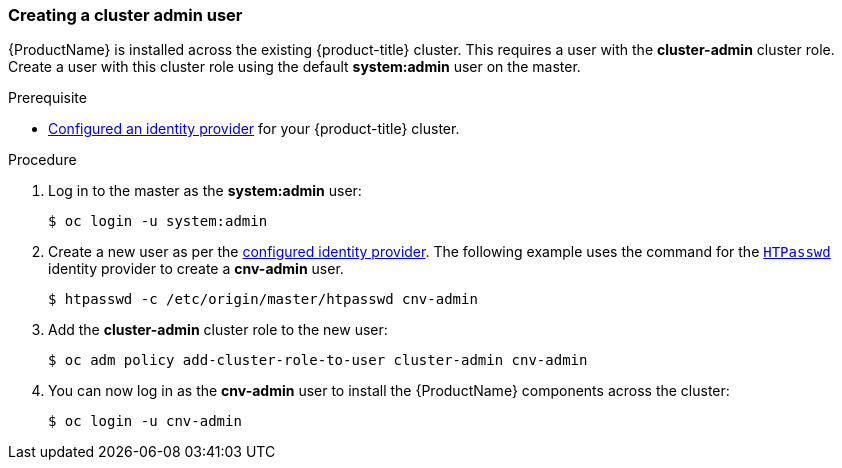 [[creating-a-cluster-admin-user]]
=== Creating a cluster admin user

{ProductName} is installed across the existing
{product-title} cluster. This requires a user with the *cluster-admin* cluster
role. Create a user with this cluster role using the default *system:admin* user on the master.

.Prerequisite

* xref:../install_config/configuring_authentication.adoc#identity-providers-configuring[Configured an identity provider] for your {product-title} cluster.

.Procedure

. Log in to the master as the *system:admin* user:
+
----
$ oc login -u system:admin
----

. Create a new user as per the xref:../install_config/configuring_authentication.adoc#identity-providers-configuring[configured identity provider]. The following example uses the command for the xref:../install_config/configuring_authentication.adoc#HTPasswdPasswordIdentityProvider[`HTPasswd`] identity provider to create a *cnv-admin* user.
+
----
$ htpasswd -c /etc/origin/master/htpasswd cnv-admin
----

. Add the *cluster-admin* cluster role to the new user:
+
----
$ oc adm policy add-cluster-role-to-user cluster-admin cnv-admin
----

. You can now log in as the *cnv-admin* user to install the
{ProductName} components across the cluster:
+
----
$ oc login -u cnv-admin
----
